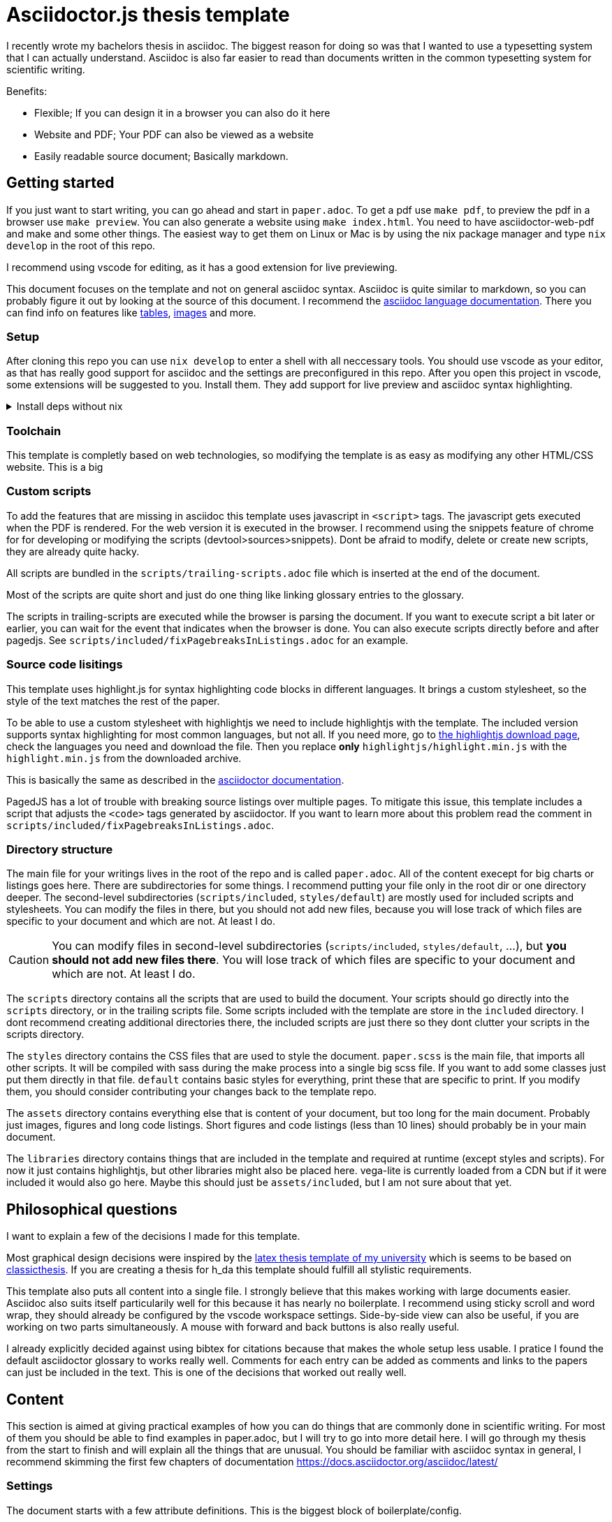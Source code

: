 = Asciidoctor.js thesis template

I recently wrote my bachelors thesis in asciidoc. The biggest reason for doing so was that I wanted to use a typesetting system that I can actually understand. Asciidoc is also far easier to read than documents written in the common typesetting system for scientific writing.

.Benefits:
* Flexible; If you can design it in a browser you can also do it here
* Website and PDF; Your PDF can also be viewed as a website
* Easily readable source document; Basically markdown.


== Getting started

If you just want to start writing, you can go ahead and start in `paper.adoc`. To get a pdf use `make pdf`, to preview the pdf in a browser use `make preview`. You can also generate a website using `make index.html`. You need to have asciidoctor-web-pdf and make and some other things. The easiest way to get them on Linux or Mac is by using the nix package manager and type `nix develop` in the root of this repo.

I recommend using vscode for editing, as it has a good extension for live previewing.

This document focuses on the template and not on general asciidoc syntax. Asciidoc is quite similar to markdown, so you can probably figure it out by looking at the source of this document. I recommend the https://docs.asciidoctor.org/asciidoc/latest/[asciidoc language documentation]. There you can find info on features like https://docs.asciidoctor.org/asciidoc/latest/tables/build-a-basic-table/[tables], https://docs.asciidoctor.org/asciidoc/latest/macros/images/[images] and more.

=== Setup

After cloning this repo you can use `nix develop` to enter a shell with all neccessary tools. You should use vscode as your editor, as that has really good support for asciidoc and the settings are preconfigured in this repo. After you open this project in vscode, some extensions will be suggested to you. Install them. They add support for live preview and asciidoc syntax highlighting.

.Install deps without nix
[%collapsible]
====
If you dont use the nix package manager I recommend installing it. That way you are guaranteed to have the same versions of things that were used to create the template. Alternativly you can also install the dependencies manually. You need the following things:

* asciidoctor-js
* asciidoctor-web-pdf
* asciidoctor-kroki
* sass
* jq
* gnumake
* python3 (optional)
====

=== Toolchain

This template is completly based on web technologies, so modifying the template is as easy as modifying any other HTML/CSS website. This is a big 

=== Custom scripts

To add the features that are missing in asciidoc this template uses javascript in `<script>` tags. The javascript gets executed when the PDF is rendered. For the web version it is executed in the browser. I recommend using the snippets feature of chrome for for developing or modifying the scripts (devtool>sources>snippets). Dont be afraid to modify, delete or create new scripts, they are already quite hacky. 

All scripts are bundled in the `scripts/trailing-scripts.adoc` file which is inserted at the end of the document.

Most of the scripts are quite short and just do one thing like linking glossary entries to the glossary.

The scripts in trailing-scripts are executed while the browser is parsing the document. If you want to execute script a bit later or earlier, you can wait for the event that indicates when the browser is done. You can also execute scripts directly before and after pagedjs. See `scripts/included/fixPagebreaksInListings.adoc` for an example.

=== Source code lisitings

This template uses highlight.js for syntax highlighting code blocks in different languages. It brings a custom stylesheet, so the style of the text matches the rest of the paper.

To be able to use a custom stylesheet with highlightjs we need to include highlightjs with the template. The included version supports syntax highlighting for most common languages, but not all. If you need more, go to https://highlightjs.org/download/[the highlightjs download page], check the languages you need and download the file. Then you replace *only* `highlightjs/highlight.min.js` with the `highlight.min.js` from the downloaded archive.

This is basically the same as described in the https://docs.asciidoctor.org/asciidoctor/latest/syntax-highlighting/highlightjs/#use-a-custom-highlight-js-library[asciidoctor documentation].

PagedJS has a lot of trouble with breaking source listings over multiple pages. To mitigate this issue, this template includes a script that adjusts the `<code>` tags generated by asciidoctor. If you want to learn more about this problem read the comment in `scripts/included/fixPagebreaksInListings.adoc`.

=== Directory structure

The main file for your writings lives in the root of the repo and is called `paper.adoc`. All of the content execept for big charts or listings goes here. There are subdirectories for some things. I recommend putting your file only in the root dir or one directory deeper. The second-level subdirectories (`scripts/included`, `styles/default`) are mostly used for included scripts and stylesheets. You can modify the files in there, but you should not add new files, because you will lose track of which files are specific to your document and which are not. At least I do.

CAUTION: You can modify files in second-level subdirectories  (`scripts/included`, `styles/default`, ...), but *you should not add new files there*. You will lose track of which files are specific to your document and which are not. At least I do.

The `scripts` directory contains all the scripts that are used to build the document. Your scripts should go directly into the `scripts` directory, or in the trailing scripts file. Some scripts included with the template are store in the `included` directory. I dont recommend creating additional directories there, the included scripts are just there so they dont clutter your scripts in the scripts directory.

The `styles` directory contains the CSS files that are used to style the document. `paper.scss` is the main file, that imports all other scripts. It will be compiled with sass during the make process into a single big scss file. If you want to add some classes just put them directly in that file. `default` contains basic styles for everything, print these that are specific to print. If you modify them, you should consider contributing your changes back to the template repo.

The `assets` directory contains everything else that is content of your document, but too long for the main document. Probably just images, figures and long code listings. Short figures and code listings (less than 10 lines) should probably be in your main document.

The `libraries` directory contains things that are included in the template and required at runtime (except styles and scripts). For now it just contains highlightjs, but other libraries might also be placed here. vega-lite is currently loaded from a CDN but if it were included it would also go here. Maybe this should just be `assets/included`, but I am not sure about that yet.

== Philosophical questions

I want to explain a few of the decisions I made for this template.

Most graphical design decisions were inspired by the https://github.com/mbredel/thesis-template[latex thesis template of my university] which is seems to be based on https://ctan.org/pkg/classicthesis?lang=en[classicthesis]. If you are creating a thesis for h_da this template should fulfill all stylistic requirements.

This template also puts all content into a single file. I strongly believe that this makes working with large documents easier. Asciidoc also suits itself particularily well for this because it has nearly no boilerplate. I recommend using sticky scroll and word wrap, they should already be configured by the vscode workspace settings. Side-by-side view can also be useful, if you are working on two parts simultaneously. A mouse with forward and back buttons is also really useful.

I already explicitly decided against using bibtex for citations because that makes the whole setup less usable. I pratice I found the default asciidoctor glossary to works really well. Comments for each entry can be added as comments and links to the papers can just be included in the text. This is one of the decisions that worked out really well.

== Content

This section is aimed at giving practical examples of how you can do things that are commonly done in scientific writing. For most of them you should be able to find examples in paper.adoc, but I will try to go into more detail here. I will go through my thesis from the start to finish and will explain all the things that are unusual. You should be familiar with asciidoc syntax in general, I recommend skimming the first few chapters of documentation <https://docs.asciidoctor.org/asciidoc/latest/>

=== Settings

The document starts with a few attribute definitions. This is the biggest block of boilerplate/config.

=== Title page

The settings in the previous sections disabled a titlepage generated by asciidoctor, so we have to style it manually. In the template I just defined a few CSS classes (`university`, `faculty`, `presented-by`, ...) and applied them to the elements. Then I opened the document in preview mode and fiddled with the CSS until everything was arranged to my liking. I then copied my CSS to the paper.css stylesheet in the styles directory.

After the titlepage a `<<<` is inserted to force a new page

The title is also marked as `discrete` which means that it is ommitted from the table of contents.

=== Declaration

If you are writing a thesis you probably need this bit to confirm that you wrote it all by yourself. This template adds the `signature-required` CSS class which add a nice line where you can write your name.

=== Abstract

The abstract is just a normal section with the exception of it being marked as `discrete` so it doesn't show up in the table of contents.

=== Table of contents, figures, tables, listings

`toc::[]` gets replaced with the table of contents by asciidoctor.

This template includes a script to generate indices for figures, tables, listings. By default it is enabled, to deactivate it, uncomment it in scripts/trailing-scripts.adoc .

=== Numbering sections, figures, tables and listings

Asciidoctor can number sections, figures, tables and listings automatically. This template uses that feature.

=== Figures

`asciidoctor-kroki` is used for figures. On https://kroki.io you can interactivly try out all diagram types that are available. The diagrams are inserted as inline SVGs, this way they can be styled with CSS. This way figures can have the same font as the rest of the document.

If you want to insert a figure that is not supported by kroki, just use an image.

==== Vega-lite

The template includes a special script for vega-lite figures. It renders them with vega-embed when building a web version and uses kroki for PDFs. This way the figures in the web version are interactive. 

.Using vega-lite figures
[source,asciidoc]
----
:chart-id: id=minmax-area
:vega-lite-filename: processed-assets/minmax_overview_area.vl.json
\include::vega-chart.adoc[]
----

The makefile also inlines csv data into vega-lite charts. The recommended workflow for charts with CSV data is as follows:

1. Place your CSV data in the `assets` directory
2. Create a vega-lite chart with the data in the `assets` directory as a `.vl.json` file
3. Use the vscode extension for vega-lite to design the chart with a preview
4. Include the chart as shown above in your document. Important to use the `processed-assets` directory and not the `assets` directory.
5. When you `make` the document, CSV will be inlined and the file will be placed in processed-assets

==== Troubleshooting figures

The main problem with figures is handling page breaks. If they are to big for a single page, layouting will fail. To mitigate this problem you can explicitly limit the maximum width of a figure by setting width to something like 15cm.

Even if you dont limit the width, the figures cannot be wider than the page without margins. To make a figure, table or image wider the stylesheet includes the classes `slightly-oversized`, `oversized` and `completly-oversized`. They extend the margins for the element by 1/4, 1/2 and 3/4 of the page width respectively.

=== Code listings

Asciidoc supports source listings with syntax highlighting. The template is configured to use highlightjs for syntax highlighting.

Asciidoctor does not support linenumbers when using highlighjs. The template has a `linenums` class that adds linenumbers with CSS and javascript. You can use it like this:

[source,asciidoc]
-----
[source.linenums,rust]
----
\include::assets/long_rust_listing.rs[tag=function]
----
-----

The template also converts code blocks from whitespace-preserving html blocks to divs with explicit linebreaks (`<br>`) and spaces. This mitigates the problem, that pagedjs has trouble with breaking whitespace preserving blocks over multiple pages.

The monospace font that is used for code listings currently only supports ascii characters, unicode is not monospace.

Your code should be not wider than 80 characters. If it is try using the `oversized` classes to avoid unnecessary line breaks.

=== Tables

Asciidoctor supports tables. If you need a table that is wider than the page, you can use the `oversized` classes to extend the margins, as with figures, images and code listings.

=== References

When you reference a section, table, figure or listing, by id (like `<<dummy-figure>>`) it gets replaced by the type of reference and its number (like `Figure 1`). If you want to reference sections you dont need to give them an id manually, you can just use the https://docs.asciidoctor.org/asciidoc/latest/sections/auto-ids/[autogenerated ids] (`Cool Section title` has the id `_cool_section_title`).

=== Glossary / List of abbreviations

I suggest you use a glossary where you expand all your abbreviations. The glossary uses the normal asciidoctor syntax for a glossary. You still need to define the abbreviations when you first use them in the text.

Abbreviations that are defined there will automatically be detected in the document and converted to links to the glossary. They will only be underlined in light grey and not styled like other references.

You can add links to external sources with more detailed explainations in the glossary.

The glossary should be the first section after the main text.

.Example for defining abbreviations
[source,asciidoc]
----
[glossary]
== List of abbreviations

[glossary]
[[FPGA]]FPGA:: Field-Programmable Gate Array link:pass:[https://en.wikipedia.org/wiki/Field-programmable_gate_array][🔗^]
[[HLS]]HLS:: High-Level Synthesis link:pass:[https://en.wikipedia.org/wiki/High-level_synthesis][🔗^]
[[LLVM_IR]]LLVM IR:: LLVM Intermediate Representation link:pass:[https://en.wikipedia.org/wiki/LLVM#Intermediate_representation][🔗^]
[[RAII]]RAII:: Resource Acquisition Is Initialization / Scope-Bound Resource Management link:pass:[https://en.wikipedia.org/wiki/Resource_acquisition_is_initialization][🔗^]
----

=== Bibliography

